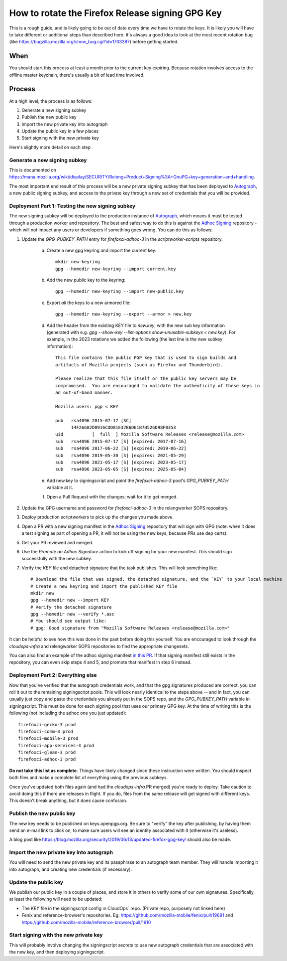 How to rotate the Firefox Release signing GPG Key
=================================================

This is a rough guide, and is likely going to be out of date every time we have to rotate the keys. It is likely you will have to take different or additional steps than described here. It's always a good idea to look at the most recent rotation bug (like https://bugzilla.mozilla.org/show_bug.cgi?id=1703397) before getting started.

When
~~~~
You should start this process at least a month prior to the current key expiring. Because rotation involves access to the offline master keychain, there's usually a bit of lead time involved.

Process
~~~~~~~
At a high level, the process is as follows:

1) Generate a new signing subkey
2) Publish the new public key
3) Import the new private key into autograph
4) Update the public key in a few places
5) Start signing with the new private key

Here's slightly more detail on each step

Generate a new signing subkey
-----------------------------
This is documented on https://mana.mozilla.org/wiki/display/SECURITY/Releng+Product+Signing%3A+GnuPG+key+generation+and+handling.

The most important end result of this process will be a new private signing subkey that has been deployed to `Autograph`_, a new public signing subkey, and access to the private key through a new set of credentials that you will be provided.

.. _Autograph: https://github.com/mozilla-services/autograph

Deployment Part 1: Testing the new signing subkey
-------------------------------------------------

The new signing subkey will be deployed to the production instance of `Autograph`_, which means it must be tested through a production worker and repository. The best and safest way to do this is against the `Adhoc Signing`_ repository - which will not impact any users or developers if something goes wrong. You can do this as follows:

1) Update the `GPG_PUBKEY_PATH` entry for `firefoxci-adhoc-3` in the `scriptworker-scripts` repository.

    a) Create a new gpg keyring and import the current key::

        mkdir new-keyring
        gpg --homedir new-keyring --import current.key

    b) Add the new public key to the keyring::

        gpg --homedir new-keyring --import new-public.key

    c) Export *all* the keys to a new armored file::

        gpg --homedir new-keyring --export --armor > new.key

    d) Add the header from the existing KEY file to `new.key`, with the new sub key information (generated with e.g. `gpg --show-key --list-options show-unusable-subkeys < new.key`). For example, in the 2023 rotations we added the following (the last line is the new subkey information)::

        This file contains the public PGP key that is used to sign builds and
        artifacts of Mozilla projects (such as Firefox and Thunderbird).

        Please realize that this file itself or the public key servers may be
        compromised.  You are encouraged to validate the authenticity of these keys in
        an out-of-band manner.

        Mozilla users: pgp < KEY

        pub   rsa4096 2015-07-17 [SC]
              14F26682D0916CDD81E37B6D61B7B526D98F0353
        uid           [  full  ] Mozilla Software Releases <release@mozilla.com>
        sub   rsa4096 2015-07-17 [S] [expired: 2017-07-16]
        sub   rsa4096 2017-06-22 [S] [expired: 2019-06-22]
        sub   rsa4096 2019-05-30 [S] [expires: 2021-05-29]
        sub   rsa4096 2021-05-17 [S] [expires: 2023-05-17]
        sub   rsa4096 2023-05-05 [S] [expires: 2025-05-04]

    e) Add new.key to signingscript and point the `firefoxci-adhoc-3` pool's `GPG_PUBKEY_PATH` variable at it.

    f) Open a Pull Request with the changes; wait for it to get merged.

2) Update the GPG username and password for `firefoxci-adhoc-3` in the relengworker SOPS repository.
3) Deploy production scriptworkers to pick up the changes you made above.
4) Open a PR with a new signing manifest in the `Adhoc Signing`_ repository that will sign with GPG (note: when it does a test signing as part of opening a PR, it will not be using the new keys, because PRs use dep certs).
5) Get your PR reviewed and merged.
6) Use the `Promote an Adhoc Signature` action to kick off signing for your new manifest. *This* should sign successfully with the new subkey.
7) Verify the `KEY` file and detached signature that the task publishes. This will look something like::

    # Download the file that was signed, the detached signature, and the `KEY` to your local machine
    # Create a new keyring and import the published KEY file
    mkdir new
    gpg --homedir new --import KEY
    # Verify the detached signature
    gpg --homedir new --verify *.asc
    # You should see output like:
    # gpg: Good signature from "Mozilla Software Releases <release@mozilla.com>"

It can be helpful to see how this was done in the past before doing this yourself. You are encouraged to look through the `cloudops-infra` and relengworker SOPS repositories to find the appropriate changesets.

You can also find an example of the adhoc signing manifest `in this PR`_. If that signing manifest still exists in the repository, you can even skip steps 4 and 5, and promote that manifest in step 6 instead.

.. _Adhoc Signing: https://github.com/mozilla-releng/adhoc-signing
.. _Autograph: https://github.com/mozilla-services/autograph
.. _KEY file we publish: https://archive.mozilla.org/pub/firefox/releases/111.0/KEY
.. _in this PR: https://github.com/mozilla-releng/adhoc-signing/pull/165

Deployment Part 2: Everything else
----------------------------------

Now that you've verified that the autograph credentials work, and that the gpg signatures produced are correct, you can roll it out to the remaining signingscript pools. This will look nearly identical to the steps above -- and in fact, you can usually just copy and paste the credentials you already put in the SOPS repo, and the `GPG_PUBKEY_PATH` variable in signingscript. This must be done for each signing pool that uses our primary GPG key. At the time of writing this is the following (not including the adhoc one you just updated)::

   firefoxci-gecko-3 prod
   firefoxci-comm-3 prod
   firefoxci-mobile-3 prod
   firefoxci-app-services-3 prod
   firefoxci-glean-3 prod
   firefoxci-adhoc-3 prod

**Do not take this list as complete.** Things have likely changed since these instruction were written. You should inspect both files and make a complete list of everything using the previous subkeys.

Once you've updated both files again (and had the `cloudops-infra` PR merged) you're ready to deploy. Take caution to avoid doing this if there are releases in flight. If you do, files from the same release will get signed with different keys. This doesn't break anything, but it does cause confusion.

Publish the new public key
--------------------------
The new key needs to be published on keys.openpgp.org. Be sure to "verify" the key after publishing, by having them send an e-mail link to click on, to make sure users will see an identity associated with it (otherwise it's useless).

A blog post like https://blog.mozilla.org/security/2019/06/13/updated-firefox-gpg-key/ should also be made.

Import the new private key into autograph
-----------------------------------------
You will need to send the new private key and its passphrase to an autograph team member. They will handle importing it into autograph, and creating new credentials (if necessary).

Update the public key
---------------------
We publish our public key in a couple of places, and store it in others to verify some of our own signatures. Specifically, at least the following will need to be updated:

* The `KEY` file in the signingscript config in CloudOps` repo. (Private repo, purposely not linked here)
* Fenix and reference-browser's repositories. Eg: https://github.com/mozilla-mobile/fenix/pull/19691 and https://github.com/mozilla-mobile/reference-browser/pull/1610

Start signing with the new private key
--------------------------------------
This will probably involve changing the signingscript secrets to use new autograph credentials that are associated with the new key, and then deploying signingscript.
